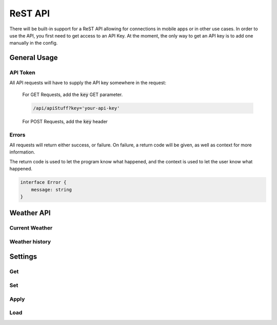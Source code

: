 ReST API
========

There will be built-in support for a ReST API allowing for connections in
mobile apps or in other use cases. In order to use the API, you first need to
get access to an API Key. At the moment, the only way to get an API key is to
add one manually in the config.

General Usage
-------------

API Token
^^^^^^^^^

All API requests will have to supply the API key somewhere in the request:

    For GET Requests, add the :code:`key` GET parameter.

    .. code-block:: bash

        /api/apiStuff?key='your-api-key'
    
    For POST Requests, add the :code:`key` header

Errors
^^^^^^

All requests will return either success, or failure. On failure, a return code
will be given, as well as context for more information.

The return code is used to let the program know what happened, and the context
is used to let the user know what happened.

.. code-block:: typescript

    interface Error {
        message: string
    }

Weather API
-----------

Current Weather
^^^^^^^^^^^^^^^

.. function:: /api/weather/now

    :type: GET

    Get the current weather

    :return:

        A json object containing the latest weather data

        .. code-block:: typescript

            interface DataPoint {
                time: DateTime,
                data: {
                    [key: string]: {
                        value: number,
                        type: string
                    }
                }
            }

Weather history
^^^^^^^^^^^^^^^

.. function:: /api/weather/history(date: str, days: int, hours: int, minutes: int)

    :type: GET

    Retreive a set of data from a day during a time period.

    :param date: The date to start retreiving weather

        If omitted, the current day will be used.

    :param days: The number of days to look for data
    :param hours: The number of hours to look for data
    :param minutes: The number of minutes to look for data

    The default time frame will be 1 day if no time frame is given

    Examples:

        Get the history of the current day

        .. code-block:: bash

            /api/weather/history

        Get the history of the day `August 28, 2020`

        .. code-block:: bash

            /api/weather/history?date='2020-8-28'

        Get the history of the past two days

        .. code-block:: bash

            /api/weather/history?days=2

        Get the history of the day `August 28, 2020` and the day before

        .. code-block:: bash

            /api/weather/history?date='2020-8-28'&days=2

    :return:

        A Json Object containing all the datapoints for the request

        .. code-block:: typescript

            interface DataPoint {
                time: DateTime,
                data: {
                    [key: string]: {
                        value: number,
                        type: string
                    }
                }
            }

            interface HistoryResponse {
                history: Array<DataPoint>
            }

Settings
--------

Get
^^^

.. function:: /api/settings/get/<slug:app>

    :type: GET
    :permissions: Settings

    Get a the settings for an app

    :param app: The name of the app

    :return: Settings

        .. code-block:: typescript

            interface SetResponse {
                [key: string]: string | number | Array<string> | boolean
            }

Set
^^^

.. function:: /api/settings/set/<slug:app>

    :type: POST
    :permissions: Settings

    Change an app's settings

    :param app: The name of the app

    :body: Settings to apply

        .. code-block:: typescript

            interface SetBody {
                [key: string]: string | number | Array<string> | boolean
            }
    
    :return: Settings

        .. code-block:: typescript

            interface SetResponse {
                [key: string]: string | number | Array<string> | boolean
            }

Apply
^^^^^

.. function:: /api/settings/apply

    :type: GET
    :permissions: Settings

    Apply the changed settings to disk. 

Load
^^^^

.. function:: /api/settings/load

    :type: GET
    :permissions: Settings

    Load the settings from what's stored on disk
